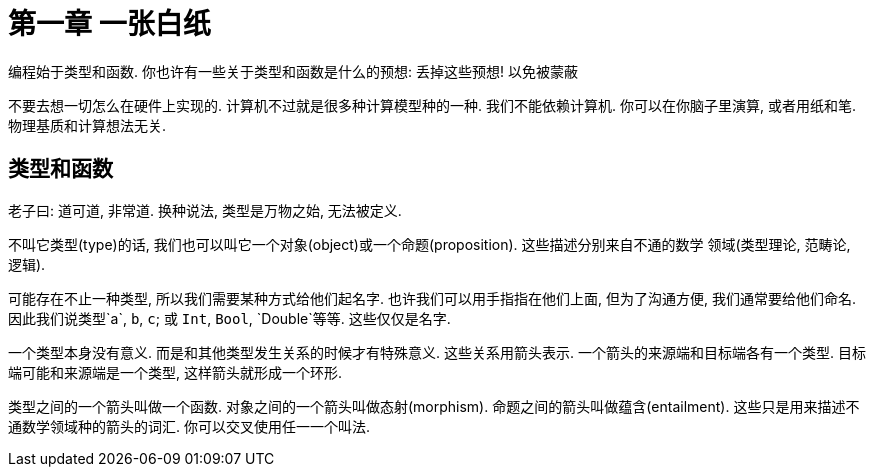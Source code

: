 = 第一章 一张白纸

编程始于类型和函数. 你也许有一些关于类型和函数是什么的预想: 丢掉这些预想! 以免被蒙蔽

不要去想一切怎么在硬件上实现的. 计算机不过就是很多种计算模型种的一种. 我们不能依赖计算机.
你可以在你脑子里演算, 或者用纸和笔. 物理基质和计算想法无关.

== 类型和函数

老子曰: 道可道, 非常道. 换种说法, 类型是万物之始, 无法被定义.

不叫它类型(type)的话, 我们也可以叫它一个对象(object)或一个命题(proposition). 这些描述分别来自不通的数学
领域(类型理论, 范畴论, 逻辑).

可能存在不止一种类型, 所以我们需要某种方式给他们起名字. 也许我们可以用手指指在他们上面, 
但为了沟通方便, 我们通常要给他们命名. 因此我们说类型`a`, `b`, `c`; 或 `Int`, `Bool`, `Double`等等. 这些仅仅是名字.

一个类型本身没有意义. 而是和其他类型发生关系的时候才有特殊意义. 这些关系用箭头表示.
一个箭头的来源端和目标端各有一个类型. 目标端可能和来源端是一个类型, 这样箭头就形成一个环形.

类型之间的一个箭头叫做一个函数. 对象之间的一个箭头叫做态射(morphism). 命题之间的箭头叫做蕴含(entailment). 
这些只是用来描述不通数学领域种的箭头的词汇. 你可以交叉使用任一一个叫法.




